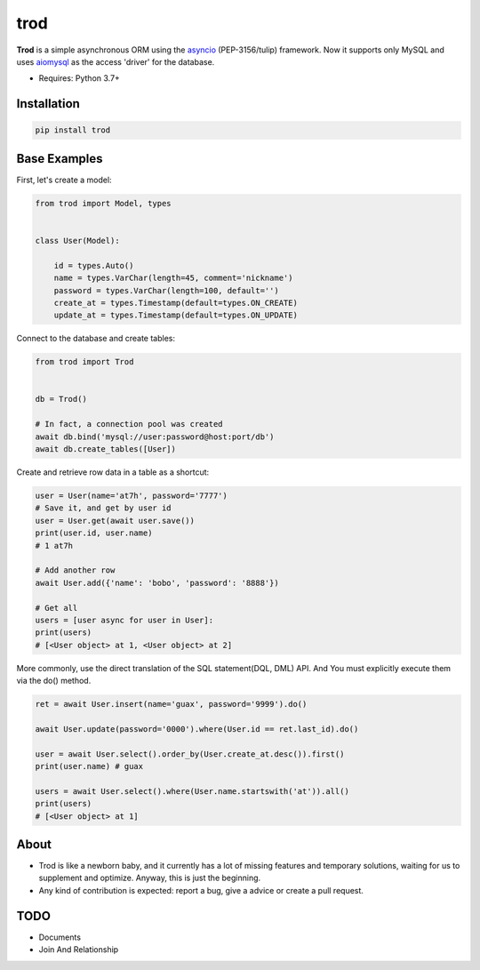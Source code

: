 ====
trod
====

.. image:: https://img.shields.io/pypi/v/trod.svg
        :target: https://pypi.python.org/pypi/trod

.. image:: https://travis-ci.org/at7h/trod.svg?branch=master
    :target: https://travis-ci.org/at7h/trod

.. image:: https://coveralls.io/repos/github/at7h/trod/badge.svg?branch=master
        :target: https://coveralls.io/github/at7h/trod?branch=master

.. image:: https://img.shields.io/github/license/at7h/trod   
        :target: https://img.shields.io/github/license/at7h/trod
        :alt: GitHub


**Trod** is a simple asynchronous ORM using the asyncio_ (PEP-3156/tulip) framework.
Now it supports only MySQL and uses aiomysql_ as the access 'driver' for the database.

* Requires: Python 3.7+


Installation
------------

.. code-block:: console

    pip install trod


Base Examples
-------------

First, let's create a model:

.. code-block:: python
    
    from trod import Model, types


    class User(Model):

        id = types.Auto()
        name = types.VarChar(length=45, comment='nickname')
        password = types.VarChar(length=100, default='')
        create_at = types.Timestamp(default=types.ON_CREATE)
        update_at = types.Timestamp(default=types.ON_UPDATE)


Connect to the database and create tables: 

.. code-block:: python

    from trod import Trod


    db = Trod()

    # In fact, a connection pool was created
    await db.bind('mysql://user:password@host:port/db')
    await db.create_tables([User])


Create and retrieve row data in a table as a shortcut:

.. code-block:: python

    user = User(name='at7h', password='7777')
    # Save it, and get by user id
    user = User.get(await user.save())
    print(user.id, user.name) 
    # 1 at7h

    # Add another row
    await User.add({'name': 'bobo', 'password': '8888'})

    # Get all
    users = [user async for user in User]:
    print(users)
    # [<User object> at 1, <User object> at 2]


More commonly, use the direct translation of the SQL statement(DQL, DML) API.
And You must explicitly execute them via the do() method.

.. code-block:: python

    ret = await User.insert(name='guax', password='9999').do()

    await User.update(password='0000').where(User.id == ret.last_id).do()

    user = await User.select().order_by(User.create_at.desc()).first()
    print(user.name) # guax

    users = await User.select().where(User.name.startswith('at')).all()
    print(users)
    # [<User object> at 1]


About
-----

* Trod is like a newborn baby, and it currently has a lot of missing 
  features and temporary solutions, waiting for us to supplement and 
  optimize. Anyway, this is just the beginning.

* Any kind of contribution is expected: report a bug, give a advice or create a pull request.


TODO
----

* Documents
* Join And Relationship


.. _asyncio: https://docs.python.org/3.7/library/asyncio.html
.. _aiomysql: https://github.com/aio-libs/aiomysql
.. _QuickStart: https://github.com/acthse/trod/blob/master/docs/doc.md
